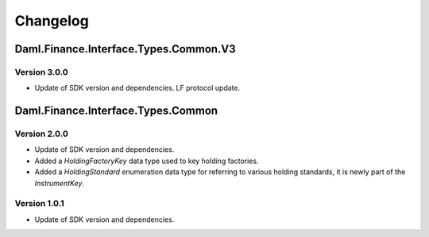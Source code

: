 .. Copyright (c) 2023 Digital Asset (Switzerland) GmbH and/or its affiliates. All rights reserved.
.. SPDX-License-Identifier: Apache-2.0

Changelog
#########

Daml.Finance.Interface.Types.Common.V3
======================================

Version 3.0.0
*************

- Update of SDK version and dependencies. LF protocol update.

Daml.Finance.Interface.Types.Common
===================================

Version 2.0.0
*************

- Update of SDK version and dependencies.

- Added a `HoldingFactoryKey` data type used to key holding factories.

- Added a `HoldingStandard` enumeration data type for referring to various holding standards, it
  is newly part of the `InstrumentKey`.

Version 1.0.1
*************

- Update of SDK version and dependencies.

